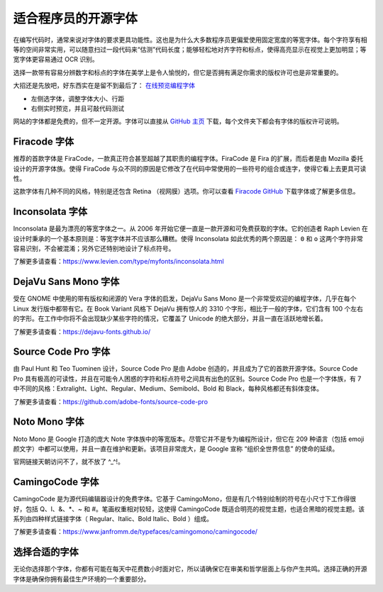 适合程序员的开源字体
################################

在编写代码时，通常来说对字体的要求更具功能性。这也是为什么大多数程序员更偏爱使用固定宽度的等宽字体。每个字符享有相等的空间非常实用，可以随意扫过一段代码来“估测”代码长度；能够轻松地对齐字符和标点，使得高亮显示在视觉上更加明显；等宽字体更容易通过 OCR 识别。

选择一款带有容易分辨数字和标点的字体在美学上是令人愉悦的，但它是否拥有满足你需求的版权许可也是非常重要的。

大招还是先放吧，好东西实在是留不到最后了： `在线预览编程字体 <https://www.programmingfonts.org/>`_

* 左侧选字体，调整字体大小、行距
* 右侧实时预览，并且可敲代码测试

网站的字体都是免费的，但不一定开源。字体可以直接从 `GitHub 主页 <https://github.com/braver/programmingfonts/tree/gh-pages/fonts/resources>`_ 下载，每个文件夹下都会有字体的版权许可说明。


Firacode 字体
*******************************

.. image:: ../Images/fontStyle.01.png

推荐的首款字体是 FiraCode，一款真正符合甚至超越了其职责的编程字体。FiraCode 是 Fira 的扩展，而后者是由 Mozilla 委托设计的开源字体族。使得 FiraCode 与众不同的原因是它修改了在代码中常使用的一些符号的组合或连字，使得它看上去更具可读性。

.. image:: ../Images/fontStyle.02.png

这款字体有几种不同的风格，特别是还包含 Retina （视网膜）选项。你可以查看 `Firacode GitHub`_ 下载字体或了解更多信息。

.. _`Firacode GitHub`: https://github.com/tonsky/FiraCode


Inconsolata 字体
*******************************

.. image:: ../Images/fontStyle.03.png

Inconsolata 是最为漂亮的等宽字体之一。从 2006 年开始它便一直是一款开源和可免费获取的字体。它的创造者 Raph Levien 在设计时秉承的一个基本原则是：等宽字体并不应该那么糟糕。使得 Inconsolata 如此优秀的两个原因是： ``0`` 和 ``o`` 这两个字符非常容易识别，不会被混淆；另外它还特别地设计了标点符号。

了解更多请查看：https://www.levien.com/type/myfonts/inconsolata.html


DejaVu Sans Mono 字体
*******************************

.. image:: ../Images/fontStyle.04.png

受在 GNOME 中使用的带有版权和闭源的 Vera 字体的启发，DejaVu Sans Mono 是一个非常受欢迎的编程字体，几乎在每个 Linux 发行版中都带有它。在 Book Variant 风格下 DejaVu 拥有惊人的 3310 个字形，相比于一般的字体，它们含有 100 个左右的字形。在工作中你将不会出现缺少某些字符的情况，它覆盖了 Unicode 的绝大部分，并且一直在活跃地增长着。

了解更多请查看：https://dejavu-fonts.github.io/


Source Code Pro 字体
*******************************

.. image:: ../Images/fontStyle.05.png

由 Paul Hunt 和 Teo Tuominen 设计，Source Code Pro 是由 Adobe 创造的，并且成为了它的首款开源字体。Source Code Pro 具有极高的可读性，并且在可能令人困惑的字符和标点符号之间具有出色的区别。Source Code Pro 也是一个字体族，有 7 中不同的风格：Extralight、Light、Regular、Medium、Semibold、Bold 和 Black，每种风格都还有斜体变体。

了解更多请查看：https://github.com/adobe-fonts/source-code-pro


Noto Mono 字体
*******************************

.. image:: ../Images/fontStyle.06.png

Noto Mono 是 Google 打造的庞大 Note 字体族中的等宽版本。尽管它并不是专为编程所设计，但它在 209 种语言（包括 emoji 颜文字）中都可以使用，并且一直在维护和更新。该项目非常庞大，是 Google 宣称 “组织全世界信息” 的使命的延续。

官网链接天朝访问不了，就不放了 ^_^!。


CamingoCode 字体
*******************************

.. image:: ../Images/fontStyle.07.png

CamingoCode 是为源代码编辑器设计的免费字体。它基于 CamingoMono，但是有几个特别绘制的符号在小尺寸下工作得很好，包括 Q、l、&、*、~ 和 #。笔画权重相对较轻，这使得 CamingoCode 既适合明亮的视觉主题，也适合黑暗的视觉主题。该系列由四种样式链接字体（ Regular、Italic、Bold Italic、Bold ）组成。

了解更多请查看：https://www.janfromm.de/typefaces/camingomono/camingocode/


选择合适的字体
*******************************

无论你选择那个字体，你都有可能在每天中花费数小时面对它，所以请确保它在审美和哲学层面上与你产生共鸣。选择正确的开源字体是确保你拥有最佳生产环境的一个重要部分。
